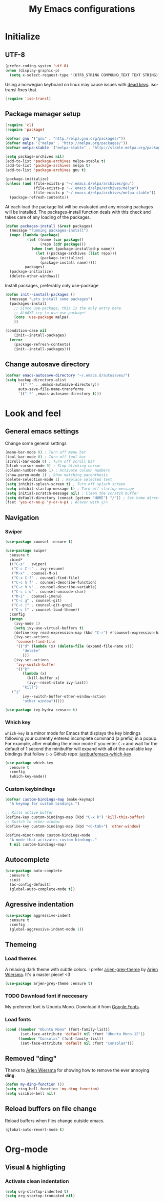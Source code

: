 #+TITLE: My Emacs configurations
#+STARTUP: indent
#+OPTIONS: H:5 num:nil tags:nil toc:nil timestamps:t
#+LAYOUT: post
#+DESCRIPTION: Loading emacs config using org-babel

* Initialize
** UTF-8
#+BEGIN_SRC emacs-lisp
(prefer-coding-system 'utf-8)
(when (display-graphic-p)
  (setq x-select-request-type '(UTF8_STRING COMPOUND_TEXT TEXT STRING)))
#+END_SRC
Using a norwegian keyboard on linux may cause issues with [[https://www.emacswiki.org/emacs/DeadKeys][dead keys]]. iso-transl fixes that.
#+BEGIN_SRC emacs-lisp
  (require 'iso-transl)
#+END_SRC

** Package manager setup
#+BEGIN_SRC emacs-lisp
(require 'cl)
(require 'package)

(defvar gnu '("gnu" . "http://elpa.gnu.org/packages/"))
(defvar melpa '("melpa" . "http://melpa.org/packages/"))
(defvar melpa-stable '("melpa-stable" . "http://stable.melpa.org/packages/"))

(setq package-archives nil)
(add-to-list 'package-archives melpa-stable t)
(add-to-list 'package-archives melpa t)
(add-to-list 'package-archives gnu t)

(package-initialize)
(unless (and (file-exists-p "~/.emacs.d/elpa/archives/gnu")
             (file-exists-p "~/.emacs.d/elpa/archives/melpa")
             (file-exists-p "~/.emacs.d/elpa/archives/melpa-stable"))
  (package-refresh-contents))
#+END_SRC

At each load the package list will be evaluated and any missing
packages will be installed. The packages-install function deals with
this check and takes care of any loading of the packages.

#+BEGIN_SRC emacs-lisp
(defun packages-install (&rest packages)
  (message "running packages-install")
  (mapc (lambda (package)
          (let ((name (car package))
                (repo (cdr package)))
            (when (not (package-installed-p name))
              (let ((package-archives (list repo)))
                (package-initialize)
                (package-install name)))))
         packages)
  (package-initialize)
  (delete-other-windows))
#+END_SRC

Install packages, preferably only use-package

#+begin_src emacs-lisp
(defun init--install-packages ()
  (message "Lets install some packages")
  (packages-install
    ;; Since use-package, this is the only entry here.
    ;; ALWAYS try to use use-package!
    (cons 'use-package melpa)
    ))

(condition-case nil
    (init--install-packages)
  (error
    (package-refresh-contents)
    (init--install-packages)))
#+end_src

** Change autosave directory
#+begin_src emacs-lisp
(defvar emacs-autosave-directory "~/.emacs.d/autosaves/")
(setq backup-directory-alist
      `((".*" . ,emacs-autosave-directory))
      auto-save-file-name-transforms
      `((".*" ,emacs-autosave-directory t)))
#+end_src

* Look and feel
** General emacs settings
Change some general settings
#+BEGIN_SRC emacs-lisp
  (menu-bar-mode 0) ; Turn off menu bar
  (tool-bar-mode 0) ; Turn off tool bar
  (scroll-bar-mode 0) ; Turn off scroll bar
  (blink-cursor-mode 0) ; Stop blinking cursor
  (column-number-mode 1) ; Activate column numbers
  (show-paren-mode 1) ; Show matching parenthesis
  (delete-selection-mode 1) ; Replace selected text
  (setq inhibit-splash-screen t) ; Turn off splash screen
  (setq inhibit-startup-message t) ; Turn off startup message
  (setq initial-scratch-message nil) ; Clean the scratch buffer
  (setq default-directory (concat (getenv "HOME") "/")) ; Set home directory as default
  (fset 'yes-or-no-p 'y-or-n-p) ; Answer with y/n
#+END_SRC

** Navigation
*** Swiper
#+begin_src emacs-lisp
  (use-package counsel :ensure t)

  (use-package swiper
    :ensure t
    :bind*
    (("C-s" . swiper)
     ("C-c C-r" . ivy-resume)
     ("M-x" . counsel-M-x)
     ("C-x C-f" . counsel-find-file)
     ("C-c h f" . counsel-describe-function)
     ("C-c h v" . counsel-describe-variable)
     ("C-c i u" . counsel-unicode-char)
     ("M-i" . counsel-imenu)
     ("C-c g" . counsel-git)
     ("C-c j" . counsel-git-grep)
     ("C-c l" . counsel-load-theme))
    :config
    (progn
      (ivy-mode 1)
      (setq ivy-use-virtual-buffers t)
      (define-key read-expression-map (kbd "C-r") #'counsel-expression-history)
      (ivy-set-actions
       'counsel-find-file
       '(("d" (lambda (x) (delete-file (expand-file-name x)))
          "delete"
          )))
      (ivy-set-actions
       'ivy-switch-buffer
       '(("k"
          (lambda (x)
            (kill-buffer x)
            (ivy--reset-state ivy-last))
          "kill")
	 ("j"
          ivy--switch-buffer-other-window-action
          "other window")))))

  (use-package ivy-hydra :ensure t)
#+end_src

*** Which key
=which-key= is a minor mode for Emacs that displays the key bindings following your currently entered incomplete command (a prefix) in a popup. For example, after enabling the minor mode if you enter =C-x= and wait for the default of 1 second the minibuffer will expand with all of the available key bindings that follow =C-x=
Github repo: [[https://github.com/justbur/emacs-which-key][justbur/emacs-which-key]]
#+begin_src emacs-lisp
(use-package which-key
  :ensure t
  :config
  (which-key-mode))
#+end_src

*** Custom keybindings
#+begin_src emacs-lisp
(defvar custom-bindings-map (make-keymap)
  "A keymap for custom bindings.")

;; Kills active buffer
(define-key custom-bindings-map (kbd "C-x k") 'kill-this-buffer)
;; Switch to other window
(define-key custom-bindings-map (kbd "<C-tab>") 'other-window)

(define-minor-mode custom-bindings-mode
  "A mode that activates custom-bindings."
  t nil custom-bindings-map)
#+end_src

** Autocomplete
#+begin_src emacs-lisp
  (use-package auto-complete
    :ensure t
    :init
    (ac-config-default)
    (global-auto-complete-mode t))
#+end_src

** Agressive indentation
#+begin_src emacs-lisp
(use-package aggressive-indent
  :ensure t
  :config
  (global-aggressive-indent-mode 1))
#+end_src

** Themeing
*** Load themes
A relaxing dark theme with subtle colors. I prefer [[https://github.com/credmp/arjen-grey-theme][arjen-grey-theme]] by [[https://www.buildfunthings.com][Arjen Wiersma]]. It's a master piece! <3
#+begin_src emacs-lisp
(use-package arjen-grey-theme :ensure t)
#+end_src

*** TODO Download font if neccesary
My preferred font is Ubuntu Mono. Download it from [[https://fonts.google.com/specimen/Ubuntu+Mono][Google Fonts]].
*** Load fonts
#+begin_src emacs-lisp
  (cond ((member "Ubuntu Mono" (font-family-list))
         (set-face-attribute 'default nil :font "Ubuntu Mono-12"))
	    ((member "Consolas" (font-family-list))
	     (set-face-attribute 'default nil :font "Consolas")))
#+end_src

** Removed "ding"
Thanks to [[https://www.buildfunthings.com][Arjen Wiersma]] for showing how to remove the ever annoying *ding*.
#+BEGIN_SRC emacs-lisp
  (defun my-ding-function ())
  (setq ring-bell-function 'my-ding-function)
  (setq visible-bell nil)
#+END_SRC

** Reload buffers on file change
Reload buffers when files change outside emacs.
#+BEGIN_SRC emacs-lisp
  (global-auto-revert-mode t)
#+END_SRC

* Org-mode
** Visual & highligting
*** Activate clean indentation
#+BEGIN_SRC emacs-lisp
(setq org-startup-indented t)
(setq org-startup-truncated nil)
#+END_SRC

*** Modify faces for states
#+BEGIN_SRC emacs-lisp
  (setq org-todo-keyword-faces
	'(("PLANNING" . (:foreground "lightblue"))
	  ("PROJECT" . (:foreground "lightblue" :weight bold))
	  ("GROUP" . (:foreground "grey" :weight bold))
	  ("NEXT-ACTION" . (:foreground "lightyellow" :weight bold))))
#+END_SRC

*** Activate visual line mode
#+BEGIN_SRC emacs-lisp
(add-hook 'org-mode-hook (lambda () (visual-line-mode t)))
#+END_SRC

*** Syntax highlighting in source blocks
#+BEGIN_SRC emacs-lisp
(setq org-src-fontify-natively t)
#+END_SRC

** Key bindings
#+BEGIN_SRC emacs-lisp
  (with-eval-after-load 'org
    (bind-key "<f2>" 'org-refile org-mode-map)
    (bind-key "C-c a" 'org-agenda org-mode-map))
#+END_SRC

** GTD Setup
*** Set agenda files
#+BEGIN_SRC emacs-lisp
(setq org-agenda-files '("~/Dropbox/org/Privat.org"
                         "~/Dropbox/org/NG.org"
                         "~/Dropbox/org/HV.org"
                         "~/Dropbox/org/UiO.org"
                         "~/Dropbox/org/Nellon.org"
                         "~/Dropbox/org/Habits.org"
                         "~/Dropbox/org/Inbox.org"))
#+END_SRC

*** Set refile targets
#+BEGIN_SRC emacs-lisp
(setq org-refile-targets
  '((nil :todo . "PROJECT")
    (nil :todo . "GROUP")
    ("Privat.org" :tag . "refile")
    ("UiO.org" :tag . "refile")
    ("NG.org" :tag . "refile")
    ("HV.org" :tag . "refile")
    ("Inbox.org" :level . 1)
    ("Nellon.org" :tag . "refile")
    ("Habits.org" :tag . "refile")))
#+END_SRC

*** Activate logbook-drawer
#+BEGIN_SRC emacs-lisp
(setq org-log-into-drawer "LOGBOOK")
#+END_SRC

*** Capture templates
#+BEGIN_SRC emacs-lisp
  (global-set-key (kbd "<f3>") 'org-capture)
  (setq org-capture-templates
	'(("w" "Weekly review" entry
	   (file+weektree "~/Dropbox/org/archive/weekly-review.org")
	   (file "~/.emacs.d/templates/weekly-review-no.org"))
	  ("e" "Email" entry
	   (file+headline "~/Dropbox/org/Inbox.org" "Inbox")
	   (file "~/.emacs.d/templates/capture-email.org"))
	  ("t" "Todo" entry
	   (file+headline "~/Dropbox/org/Inbox.org" "Inbox")
	   (file "~/.emacs.d/templates/capture-generic.org"))
	  ("m" "Movie to watch" entry
	   (file+headline "~/Dropbox/org/Privat.org" "Filmer")
	   (file "~/.emacs.d/templates/capture-movie.org"))
	  ("s" "TV series to watch" entry
	   (file+headline "~/Dropbox/org/Privat.org" "TV-serier")
	   (file "~/.emacs.d/templates/capture-tv.org"))
	  ("d" "Documents")
	  ("dc" "Change Request" plain
	   (file "~/ONEDRI~1/crq/new.org")
	   (file "~/.emacs.d/templates/crq.org"))
	  ("j" "Jira")
	  ("jd" "DRIV" entry
	   (file+headline "~/Dropbox/org/Inbox.org" "Inbox")
	   (file "~/.emacs.d/templates/capture-jira-driv.org"))
	  ("ja" "DA" entry
	   (file+headline "~/Dropbox/org/Inbox.org" "Inbox")
	   (file "~/.emacs.d/templates/capture-jira-da.org"))
	  ("u" "University")
	  ("u1" "INF1820 lecture notes" entry
	   (file+datetree "~/Dropbox/emner/inf1820/notater.org")
	   (file "~/.emacs.d/templates/lecture.org"))
	  ("u2" "INF2820 lecture notes" entry
	   (file+datetree "~/Dropbox/emner/inf2820/notater.org")
	   (file "~/.emacs.d/templates/lecture.org"))
	  ("u3" "INF1820 assignment" plain
	   (file "~/Dropbox/emner/inf1820/oblig.org")
	   (file "~/.emacs.d/templates/oblig1820.org"))
	  ("u4" "INF2820 assignment" plain
	   (file "~/Dropbox/emner/inf2820/oblig.org")
	   (file "~/.emacs.d/templates/oblig2820.org"))
	  ))
#+END_SRC

*** Habits module
#+BEGIN_SRC emacs-lisp
(add-to-list 'org-modules 'org-habit)
(setq org-habit-preceding-days 7
      org-habit-following-days 1
      org-habit-graph-column 70
      org-habit-show-habits-only-for-today t
      org-habit-show-all-today t)
#+END_SRC

*** Custom Agenda views
**** Functions for structuring data
I use a tag for releases, and for some views I want to only show the release tag.
#+BEGIN_SRC emacs-lisp
(defun mk/org-get-release-from-tags (tags)
  "Input a list of strings. Use (split-string TAGSTRING \":\")
Returns the tag matching r[0-9]+(\\.[0-9]+)? or nil"
  (message (car tags))
  (cond ((null tags) nil)
	((string-match "r[0-9]+\\(\\.[0-9]+\\)?" (car tags)) (car tags))
	((null (cdr tags)) nil)
	((mk/org-get-release-from-tags (cdr tags)))))

(defun mk/org-get-release-from-string (tagstring)
  "Input a string of tags seperated with \:
Returns the tag matching r[0-9]+(\\.[0-9]+)? or nil"
  (if (null tagstring) nil
    (mk/org-get-release-from-tags (split-string tagstring ":"))))
#+END_SRC
**** Custom prefix formats
***** Archive times
I use this prefix format to get information from my archive. The properties-drawer on the items in my archive looks something like this:
#+BEGIN_QUOTE
ARCHIVE_TIME: <date of archive>
ARCHIVE_FILE: <path>
ARCHIVE_OLPATH: <org-path>
ARCHIVE_CATEGORY: <category>
ARCHIVE_TODO: <state of task when archived>
ARCHIVE_ITAGS: <tags>
#+END_QUOTE
The prefix will be something like this: /W<week number of archive time>: <archive time> (<tags>)/
#+BEGIN_SRC emacs-lisp
  (defun mk/org-entry-get-archive ()
    (let* ((week-number (concat "W" (format-time-string "%V" (org-time-string-to-time (org-entry-get (point) "ARCHIVE_TIME")))))
	   (archive-date (format-time-string "%Y-%m-%d" (org-time-string-to-time (org-entry-get (point) "ARCHIVE_TIME"))))
	   (release (mk/org-get-release-from-string (or (org-entry-get (point) "ARCHIVE_ITAGS") (org-entry-get (point) "TAGS")))))
      (concat week-number " | " archive-date " | " (format "%-5s" release))))
#+END_SRC
***** Reference property
:PROPERTIES:
:ID:       a1b79d90-a7cc-4abf-9cc7-83d60c0912e4
:END:
For a weekly status report, I report progress on Jira issues and other internal references. I store these references as a property called =REF=.
#+BEGIN_SRC emacs-lisp
  (defun mk/org-entry-get-ref ()
    (let* ((maxlen 12)
	   (ref (format (concat "%-" (int-to-string maxlen) "s") (or (org-entry-get (point) "REF" t) ""))))
      (format (concat "%-" (int-to-string (+ 1 maxlen)) "s")
	      (subseq ref 0 (or (search ":" ref) maxlen)))))
#+END_SRC
**** Custom skip functions
For my weekly status report, I want to know what has been archived the current and last week.
#+BEGIN_SRC emacs-lisp
  (defun mk/org-agenda-skip-archive ()
    (let* ((today (org-time-string-to-absolute (format-time-string "%Y-%m-%d")))
	   (archive-date (org-time-string-to-absolute (org-entry-get (point) "ARCHIVE_TIME")))
	   (day-of-week (string-to-number (format-time-string "%u"))))
      (if (org-time> archive-date (- today day-of-week 7))
	  nil
	(save-excursion (outline-next-heading) (point)))))
#+END_SRC
**** Setup of agenda views
#+BEGIN_SRC emacs-lisp
  (setq org-agenda-custom-commands
	(quote (("w" "Work"
		 ((agenda ""
			  ((org-agenda-files (quote ("~/Dropbox/org/Habits.org")))
			   (org-agenda-span 1)
			   (org-agenda-overriding-header "Habits")))
		  (agenda ""
			  ((org-agenda-files (quote ("~/Dropbox/org/NG.org")))))
		  (todo "NEXT-ACTION"
			((org-agenda-files (quote ("~/Dropbox/org/NG.org")))
			 (org-agenda-overriding-header "Next actions @ NG"))))
		 nil)
		("h" "Home"
		 ((agenda ""
			  ((org-agenda-files (quote ("~/Dropbox/org/Habits.org")))
			   (org-agenda-overriding-header "Habits")
			   (org-agenda-span 1)))
		  (agenda ""
			  ((org-agenda-files (quote ("~/Dropbox/org/Privat.org"
						     "~/Dropbox/org/HV.org"
						     "~/Dropbox/org/UiO.org"
						     "~/Dropbox/org/Nellon.org")))))
		  (tags-todo "home"
			     ((org-agenda-sorting-strategy (quote (todo-state-up)))
			      (org-agenda-overriding-header "@Home"))))
		 nil nil)
		("n" . "Next Actions")
		("nn" "Next Actions: NG" todo "NEXT-ACTION"
		 ((org-agenda-overriding-header "Next Actions: NG")
		  (org-agenda-files (quote ("~/Dropbox/org/NG.org")))))
		("np" "Next Actions: Private" todo "NEXT-ACTION"
		 ((org-agenda-overriding-header "Next Actions: Private -home (Private/UiO/HV/Nellon)")
		  (org-agenda-files (quote ("~/Dropbox/org/Privat.org"
					    "~/Dropbox/org/UiO.org"
					    "~/Dropbox/org/HV.org"
					    "~/Dropbox/org/Nellon.org")))
		  (org-agenda-tag-filter-preset (quote ("-home")))))
		("na" "Next Actions: All" todo "NEXT-ACTION"
		 ((org-agenda-overriding-header "Next Actions: All (-habit -home)")
		  (org-agenda-tag-filter-preset (quote ("-habit" "-home")))))
		("p" "Projects to plan" todo "PLANNING"
		 ((org-agenda-overriding-header "Projects to plan")))
		("g" . "Agenda: Persons")
		("gp" "Agenda: Per Olav" tags-todo "+pespor"
		 ((org-agenda-overriding-header "Agenda: Per Olav")))
		("gm" "Agenda: Maria" tags-todo "+macris"
		 ((org-agenda-overriding-header "Agenda: Maria")))
		("gb" "Agenda: Jon Arne B" tags-todo "+jobjer"
		 ((org-agenda-overriding-header "Agenda: Jon Arne B")))
		("gt" "Agenda: Marie T H" tags-todo "+mahell"
		 ((org-agenda-overriding-header "Agenda: Marie T H")))
		("gj" "Agenda: Janne" tags-todo "+janne"
		 ((org-agenda-overriding-header "Agenda: Janne")))
		("ge" "Agenda: Paal E" tags-todo "+paal"
		 ((org-agenda-overriding-header "Agenda: Paal E")))
		("gh" "Agenda: Haakon H" tags-todo "+hahaar"
		 ((org-agenda-overriding-header "Agenda: Haakon H")))
		("c" . "Contexts")
		("cw" "Context: Weekly Architects Meeting" tags-todo "wam"
		 ((org-agenda-overriding-header "Context: Weekly Architects Meeting")) nil)
		("cb" "Context: Buy" tags-todo "buy"
		 ((org-agenda-overriding-header "Context: Buy")))
		("r" "Refile list" tags-todo "refile" nil)
		("d" . "DRIVE Status")
		("ds" "DRIVE Status"
		 ((agenda ""
			  ((org-agenda-overriding-header "Planned activities")
			   (org-agenda-span 14)
			   (org-agenda-category-filter-preset (quote ("+DRIVE")))
			   (org-agenda-prefix-format "%(mk/org-entry-get-ref)")))
		  (todo "PROJECT"
			((org-agenda-overriding-header "Unfinished projects")
			 (org-agenda-sorting-strategy (quote (tag-up priority-down)))
			 (org-agenda-category-filter-preset (quote ("+DRIVE")))
			 (org-agenda-prefix-format "%(mk/org-entry-get-ref)"))))
		 nil nil)
		("da" "DRIVE Archive" tags "+ARCHIVE_CATEGORY=\"DRIVE\""
		 ((org-agenda-overriding-header "DRIVE Archive")
		  (org-agenda-files (quote ("~/Dropbox/org/archive/archive.org")))
		  (org-agenda-skip-function (quote (mk/org-agenda-skip-archive)))
		  (org-agenda-prefix-format "%(mk/org-entry-get-archive)"))))))
#+END_SRC

*** Define stuck projects
#+BEGIN_SRC emacs-lisp
(setq org-stuck-projects
   (quote
    ("/+PROJECT"
     ("TODO" "NEXT-ACTION" "WAITING")
     nil "")))
#+END_SRC

** Exporters
*** Jira
#+BEGIN_SRC emacs-lisp
(use-package ox-jira :ensure t)
#+END_SRC

*** Twitter bootstrap
#+BEGIN_SRC emacs-lisp
(use-package ox-twbs :ensure t)
#+END_SRC

** Org babel settings
#+BEGIN_SRC emacs-lisp
  (org-babel-do-load-languages
   'org-babel-load-languages
   '((python . t)
     (emacs-lisp . t)
     (shell . t)))
  (setq org-babel-python-command "python3")
#+END_SRC

* Development
** Common tools
*** flycheck
#+BEGIN_SRC emacs-lisp
  (use-package flycheck
    :ensure t
    :init
    (global-flycheck-mode t)
    (setq-default flycheck-disabled-checkers '(emacs-lisp-checkdoc)))
#+END_SRC

** Magit
#+begin_src emacs-lisp
(use-package magit
  :ensure t
  :config
  (global-set-key (kbd "C-c m") 'magit-status))
#+end_src

** Lisp
*** Paredit
#+BEGIN_SRC emacs-lisp
(use-package paredit
  :ensure t
  :diminish paredit-mode
  :config
  (add-hook 'emacs-lisp-mode-hook #'enable-paredit-mode)
  (add-hook 'eval-expression-minibuffer-setup-hook #'enable-paredit-mode))
#+END_SRC

*** Use paredit everywhere
#+BEGIN_SRC emacs-lisp
(use-package paredit-everywhere
  :ensure t
  :diminish paredit-everywhere-mode
  :config
  (add-hook 'prog-mode-hook #'paredit-everywhere-mode))
#+END_SRC

*** Rainbow delimiters
#+BEGIN_SRC emacs-lisp
(use-package rainbow-delimiters
  :ensure t
  :config
  (add-hook 'lisp-mode-hook
            (lambda ()
              (rainbow-delimiters-mode))))
#+END_SRC

** Python
*** python-mode
#+BEGIN_SRC emacs-lisp
  (use-package python-mode
    :ensure t
    :init
    (if (eq system-type 'windows-nt)
        (setq py-shell-name "C:/a/Python/Python35-32/python.exe")
        (setq py-shell-name "python3"))
    :config
    (setq py-split-window-on-execute t))
  (add-hook 'python-mode-hook (setenv "LANG" "en_US.UTF8"))
#+END_SRC
Use M-x write-abbrev-file and just hit RET when asked for a filename.
*** jedi
#+BEGIN_SRC emacs-lisp
  (use-package jedi
    :ensure t
    :init
    (add-hook 'python-mode-hook 'jedi:setup)
    (add-hook 'python-mode-hook 'jedi:ac-setup))
#+END_SRC
Use M-x jedi:install-server to install jedi server. Python virtual environment required.
#+BEGIN_QUOTE
[sudo] pip install virtualenv
#+END_QUOTE

** Snippets
#+BEGIN_SRC emacs-lisp
(use-package yasnippet
  :ensure t
  :diminish yas
  :config
  (yas/global-mode 1)
  (add-to-list 'yas-snippet-dirs "~/.emacs.d/snippets"))
#+END_SRC

* Experiments
** elfeed and elfeed-org
*** First I setup elfeed.el
#+BEGIN_SRC emacs-lisp
(use-package elfeed
:ensure t
:config (setq elfeed-search-filter "@6-months-ago") ; I want to show everything, so I removed " +unread"
:bind ("C-x w" . elfeed))
#+END_SRC
On Windows, libxml2 is not typically installed with Emacs, and elfeed will produce the error:
#+BEGIN_QUOTE
Elfeed: libxml2 functionality is unavailable
#+END_QUOTE
One of my computers is a Windows box on which I am using Emacs 25.
A solution for this is descibed in [[https://github.com/cpitclaudel/company-coq/issues/20][this github-issue]], by cpitclaudel [2016-09-27 ti]:
#+BEGIN_QUOTE
Download emacs 25 from ftp://ftp.gnu.org/gnu/emacs/windows/emacs-25.1-x86_64-w64-mingw32.zip
Download the dependencies from http://alpha.gnu.org/gnu/emacs/pretest/windows/emacs-25-x86_64-deps.zip
Unpack both in the same place and try again
#+END_QUOTE
*** Next, load elfeed-org.el to read the feed-file in org-mode
#+BEGIN_SRC emacs-lisp
(use-package elfeed-org
:ensure t
:init (setq rmh-elfeed-org-files (list "~/Dropbox/org/rss-feeds.org"))
:config (elfeed-org))
#+END_SRC
